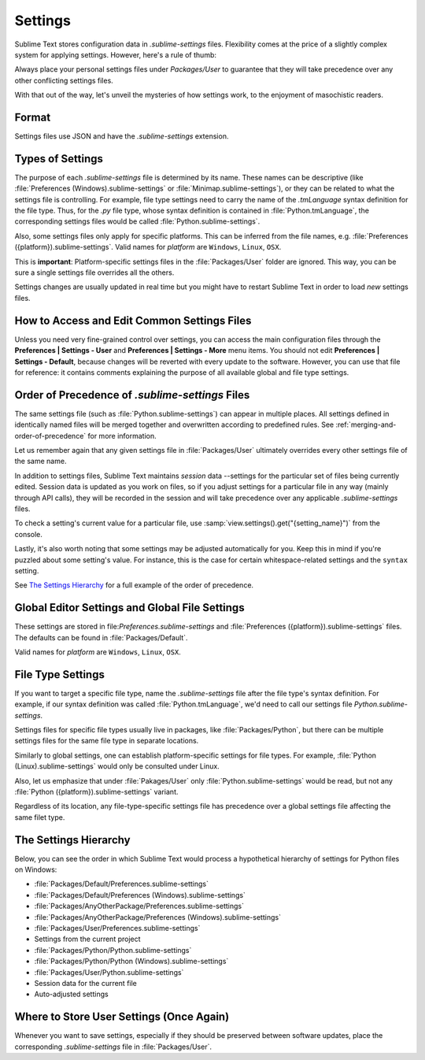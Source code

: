 ========
Settings
========

Sublime Text stores configuration data in *.sublime-settings* files.
Flexibility comes at the price of a slightly complex system for applying
settings. However, here's a rule of thumb:

Always place your personal settings files under *Packages/User* to guarantee
that they will take precedence over any other conflicting settings files.

With that out of the way, let's unveil the mysteries of how settings work, to
the enjoyment of masochistic readers.


Format
======

Settings files use JSON and have the *.sublime-settings* extension.


Types of Settings
=================

The purpose of each *.sublime-settings* file is determined by its name. These
names can be descriptive (like :file:`Preferences (Windows).sublime-settings` or
:file:`Minimap.sublime-settings`), or they can be related to what the settings
file is controlling. For example, file type settings need to carry the name of
the *.tmLanguage* syntax definition for the file type. Thus, for the *.py* file
type, whose syntax definition is contained in :file:`Python.tmLanguage`, the
corresponding settings files would be called :file:`Python.sublime-settings`.

.. XXX does this also work for custom .sublime-settings files?

Also, some settings files only apply for specific platforms. This can be
inferred from the file names, e.g.
:file:`Preferences ({platform}).sublime-settings`. Valid names for *platform*
are ``Windows``, ``Linux``, ``OSX``.

This is **important**: Platform-specific settings files in the
:file:`Packages/User` folder are ignored. This way, you can be sure a single
settings file overrides all the others.

Settings changes are usually updated in real time but you might have to restart
Sublime Text in order to load *new* settings files.


How to Access and Edit Common Settings Files
============================================

Unless you need very fine-grained control over settings, you can access the main
configuration files through the **Preferences | Settings - User** and
**Preferences | Settings - More** menu items. You should not edit **Preferences | Settings - Default**,
because changes will be reverted with every update to the software. However, you
can use that file for reference: it contains comments explaining the purpose of all
available global and file type settings.


Order of Precedence of *.sublime-settings* Files
==================================================

The same settings file (such as :file:`Python.sublime-settings`) can appear in
multiple places. All settings defined in identically named files will be merged
together and overwritten according to predefined rules. See
:ref:`merging-and-order-of-precedence` for more information.

Let us remember again that any given settings file in :file:`Packages/User`
ultimately overrides every other settings file of the same name.

In addition to settings files, Sublime Text maintains *session* data --settings
for the particular set of files being currently edited. Session data is updated
as you work on files, so if you adjust settings for a particular file in any
way (mainly through API calls), they will be recorded in the session and will
take precedence over any applicable *.sublime-settings* files.

To check a setting's current value for a particular file, use
:samp:`view.settings().get("{setting_name}")` from the console.

Lastly, it's also worth noting that some settings may be adjusted automatically
for you. Keep this in mind if you're puzzled about some setting's value. For
instance, this is the case for certain whitespace-related settings and the
``syntax`` setting.

See `The Settings Hierarchy`_ for a full example of the order of precedence.


Global Editor Settings and Global File Settings
===============================================

These settings are stored in file:`Preferences.sublime-settings` and
:file:`Preferences ({platform}).sublime-settings` files. The defaults can be
found in :file:`Packages/Default`.

Valid names for *platform* are ``Windows``, ``Linux``, ``OSX``.


File Type Settings
==================

If you want to target a specific file type, name the *.sublime-settings* file
after the file type's syntax definition. For example, if our syntax definition
was called :file:`Python.tmLanguage`, we'd need to call our settings file
`Python.sublime-settings`.

.. XXX does the tmLanguage's "name" key have any effect on this?

Settings files for specific file types usually live in packages, like
:file:`Packages/Python`, but there can be multiple settings files for the same
file type in separate locations.

Similarly to global settings, one can establish platform-specific settings for
file types. For example, :file:`Python (Linux).sublime-settings` would only be
consulted under Linux.

Also, let us emphasize that under :file:`Pakages/User` only
:file:`Python.sublime-settings` would be read, but not any
:file:`Python ({platform}).sublime-settings` variant.

Regardless of its location, any file-type-specific settings file has precedence
over a global settings file affecting the same filet type.


.. _settings-hierarchy:

The Settings Hierarchy
======================

Below, you can see the order in which Sublime Text would process a
hypothetical hierarchy of settings for Python files on Windows:

- :file:`Packages/Default/Preferences.sublime-settings`
- :file:`Packages/Default/Preferences (Windows).sublime-settings`
- :file:`Packages/AnyOtherPackage/Preferences.sublime-settings`
- :file:`Packages/AnyOtherPackage/Preferences (Windows).sublime-settings`
- :file:`Packages/User/Preferences.sublime-settings`
- Settings from the current project
- :file:`Packages/Python/Python.sublime-settings`
- :file:`Packages/Python/Python (Windows).sublime-settings`
- :file:`Packages/User/Python.sublime-settings`
- Session data for the current file
- Auto-adjusted settings


Where to Store User Settings (Once Again)
=========================================

Whenever you want to save settings, especially if they should be preserved
between software updates, place the corresponding *.sublime-settings* file in
:file:`Packages/User`.

